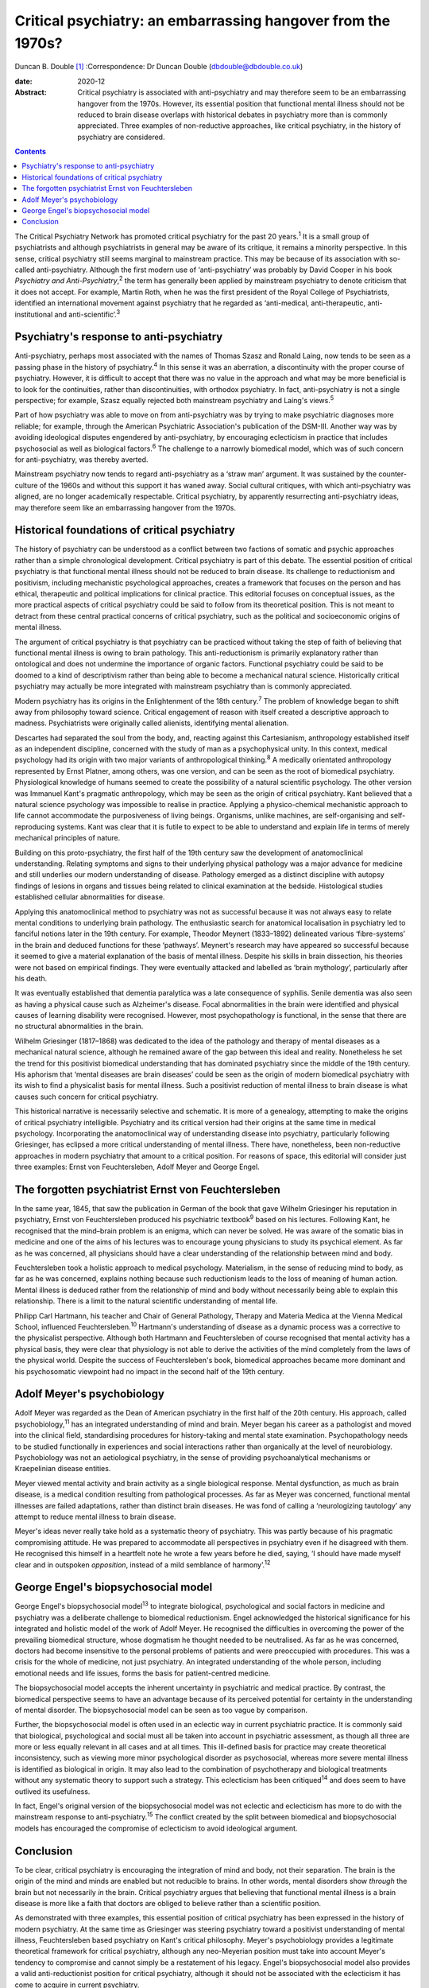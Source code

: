 =============================================================
Critical psychiatry: an embarrassing hangover from the 1970s?
=============================================================



Duncan B. Double [1]_
:Correspondence: Dr Duncan Double
(dbdouble@dbdouble.co.uk)

:date: 2020-12

:Abstract:
   Critical psychiatry is associated with anti-psychiatry and may
   therefore seem to be an embarrassing hangover from the 1970s.
   However, its essential position that functional mental illness should
   not be reduced to brain disease overlaps with historical debates in
   psychiatry more than is commonly appreciated. Three examples of
   non-reductive approaches, like critical psychiatry, in the history of
   psychiatry are considered.


.. contents::
   :depth: 3
..

The Critical Psychiatry Network has promoted critical psychiatry for the
past 20 years.\ :sup:`1` It is a small group of psychiatrists and
although psychiatrists in general may be aware of its critique, it
remains a minority perspective. In this sense, critical psychiatry still
seems marginal to mainstream practice. This may be because of its
association with so-called anti-psychiatry. Although the first modern
use of ‘anti-psychiatry’ was probably by David Cooper in his book
*Psychiatry and Anti-Psychiatry*,\ :sup:`2` the term has generally been
applied by mainstream psychiatry to denote criticism that it does not
accept. For example, Martin Roth, when he was the first president of the
Royal College of Psychiatrists, identified an international movement
against psychiatry that he regarded as ‘anti-medical, anti-therapeutic,
anti-institutional and anti-scientific’.\ :sup:`3`

.. _sec1:

Psychiatry's response to anti-psychiatry
========================================

Anti-psychiatry, perhaps most associated with the names of Thomas Szasz
and Ronald Laing, now tends to be seen as a passing phase in the history
of psychiatry.\ :sup:`4` In this sense it was an aberration, a
discontinuity with the proper course of psychiatry. However, it is
difficult to accept that there was no value in the approach and what may
be more beneficial is to look for the continuities, rather than
discontinuities, with orthodox psychiatry. In fact, anti-psychiatry is
not a single perspective; for example, Szasz equally rejected both
mainstream psychiatry and Laing's views.\ :sup:`5`

Part of how psychiatry was able to move on from anti-psychiatry was by
trying to make psychiatric diagnoses more reliable; for example, through
the American Psychiatric Association's publication of the DSM-III.
Another way was by avoiding ideological disputes engendered by
anti-psychiatry, by encouraging eclecticism in practice that includes
psychosocial as well as biological factors.\ :sup:`6` The challenge to a
narrowly biomedical model, which was of such concern for
anti-psychiatry, was thereby averted.

Mainstream psychiatry now tends to regard anti-psychiatry as a ‘straw
man’ argument. It was sustained by the counter-culture of the 1960s and
without this support it has waned away. Social cultural critiques, with
which anti-psychiatry was aligned, are no longer academically
respectable. Critical psychiatry, by apparently resurrecting
anti-psychiatry ideas, may therefore seem like an embarrassing hangover
from the 1970s.

.. _sec2:

Historical foundations of critical psychiatry
=============================================

The history of psychiatry can be understood as a conflict between two
factions of somatic and psychic approaches rather than a simple
chronological development. Critical psychiatry is part of this debate.
The essential position of critical psychiatry is that functional mental
illness should not be reduced to brain disease. Its challenge to
reductionism and positivism, including mechanistic psychological
approaches, creates a framework that focuses on the person and has
ethical, therapeutic and political implications for clinical practice.
This editorial focuses on conceptual issues, as the more practical
aspects of critical psychiatry could be said to follow from its
theoretical position. This is not meant to detract from these central
practical concerns of critical psychiatry, such as the political and
socioeconomic origins of mental illness.

The argument of critical psychiatry is that psychiatry can be practiced
without taking the step of faith of believing that functional mental
illness is owing to brain pathology. This anti-reductionism is primarily
explanatory rather than ontological and does not undermine the
importance of organic factors. Functional psychiatry could be said to be
doomed to a kind of descriptivism rather than being able to become a
mechanical natural science. Historically critical psychiatry may
actually be more integrated with mainstream psychiatry than is commonly
appreciated.

Modern psychiatry has its origins in the Enlightenment of the 18th
century.\ :sup:`7` The problem of knowledge began to shift away from
philosophy toward science. Critical engagement of reason with itself
created a descriptive approach to madness. Psychiatrists were originally
called alienists, identifying mental alienation.

Descartes had separated the soul from the body, and, reacting against
this Cartesianism, anthropology established itself as an independent
discipline, concerned with the study of man as a psychophysical unity.
In this context, medical psychology had its origin with two major
variants of anthropological thinking.\ :sup:`8` A medically orientated
anthropology represented by Ernst Platner, among others, was one
version, and can be seen as the root of biomedical psychiatry.
Physiological knowledge of humans seemed to create the possibility of a
natural scientific psychology. The other version was Immanuel Kant's
pragmatic anthropology, which may be seen as the origin of critical
psychiatry. Kant believed that a natural science psychology was
impossible to realise in practice. Applying a physico-chemical
mechanistic approach to life cannot accommodate the purposiveness of
living beings. Organisms, unlike machines, are self-organising and
self-reproducing systems. Kant was clear that it is futile to expect to
be able to understand and explain life in terms of merely mechanical
principles of nature.

Building on this proto-psychiatry, the first half of the 19th century
saw the development of anatomoclinical understanding. Relating symptoms
and signs to their underlying physical pathology was a major advance for
medicine and still underlies our modern understanding of disease.
Pathology emerged as a distinct discipline with autopsy findings of
lesions in organs and tissues being related to clinical examination at
the bedside. Histological studies established cellular abnormalities for
disease.

Applying this anatomoclinical method to psychiatry was not as successful
because it was not always easy to relate mental conditions to underlying
brain pathology. The enthusiastic search for anatomical localisation in
psychiatry led to fanciful notions later in the 19th century. For
example, Theodor Meynert (1833–1892) delineated various ‘fibre-systems’
in the brain and deduced functions for these ‘pathways’. Meynert's
research may have appeared so successful because it seemed to give a
material explanation of the basis of mental illness. Despite his skills
in brain dissection, his theories were not based on empirical findings.
They were eventually attacked and labelled as ‘brain mythology’,
particularly after his death.

It was eventually established that dementia paralytica was a late
consequence of syphilis. Senile dementia was also seen as having a
physical cause such as Alzheimer's disease. Focal abnormalities in the
brain were identified and physical causes of learning disability were
recognised. However, most psychopathology is functional, in the sense
that there are no structural abnormalities in the brain.

Wilhelm Griesinger (1817–1868) was dedicated to the idea of the
pathology and therapy of mental diseases as a mechanical natural
science, although he remained aware of the gap between this ideal and
reality. Nonetheless he set the trend for this positivist biomedical
understanding that has dominated psychiatry since the middle of the 19th
century. His aphorism that ‘mental diseases are brain diseases’ could be
seen as the origin of modern biomedical psychiatry with its wish to find
a physicalist basis for mental illness. Such a positivist reduction of
mental illness to brain disease is what causes such concern for critical
psychiatry.

This historical narrative is necessarily selective and schematic. It is
more of a genealogy, attempting to make the origins of critical
psychiatry intelligible. Psychiatry and its critical version had their
origins at the same time in medical psychology. Incorporating the
anatomoclinical way of understanding disease into psychiatry,
particularly following Griesinger, has eclipsed a more critical
understanding of mental illness. There have, nonetheless, been
non-reductive approaches in modern psychiatry that amount to a critical
position. For reasons of space, this editorial will consider just three
examples: Ernst von Feuchtersleben, Adolf Meyer and George Engel.

.. _sec3:

The forgotten psychiatrist Ernst von Feuchtersleben
===================================================

In the same year, 1845, that saw the publication in German of the book
that gave Wilhelm Griesinger his reputation in psychiatry, Ernst von
Feuchtersleben produced his psychiatric textbook\ :sup:`9` based on his
lectures. Following Kant, he recognised that the mind–brain problem is
an enigma, which can never be solved. He was aware of the somatic bias
in medicine and one of the aims of his lectures was to encourage young
physicians to study its psychical element. As far as he was concerned,
all physicians should have a clear understanding of the relationship
between mind and body.

Feuchtersleben took a holistic approach to medical psychology.
Materialism, in the sense of reducing mind to body, as far as he was
concerned, explains nothing because such reductionism leads to the loss
of meaning of human action. Mental illness is deduced rather from the
relationship of mind and body without necessarily being able to explain
this relationship. There is a limit to the natural scientific
understanding of mental life.

Philipp Carl Hartmann, his teacher and Chair of General Pathology,
Therapy and Materia Medica at the Vienna Medical School, influenced
Feuchtersleben.\ :sup:`10` Hartmann's understanding of disease as a
dynamic process was a corrective to the physicalist perspective.
Although both Hartmann and Feuchtersleben of course recognised that
mental activity has a physical basis, they were clear that physiology is
not able to derive the activities of the mind completely from the laws
of the physical world. Despite the success of Feuchtersleben's book,
biomedical approaches became more dominant and his psychosomatic
viewpoint had no impact in the second half of the 19th century.

.. _sec4:

Adolf Meyer's psychobiology
===========================

Adolf Meyer was regarded as the Dean of American psychiatry in the first
half of the 20th century. His approach, called psychobiology,\ :sup:`11`
has an integrated understanding of mind and brain. Meyer began his
career as a pathologist and moved into the clinical field, standardising
procedures for history-taking and mental state examination.
Psychopathology needs to be studied functionally in experiences and
social interactions rather than organically at the level of
neurobiology. Psychobiology was not an aetiological psychiatry, in the
sense of providing psychoanalytical mechanisms or Kraepelinian disease
entities.

Meyer viewed mental activity and brain activity as a single biological
response. Mental dysfunction, as much as brain disease, is a medical
condition resulting from pathological processes. As far as Meyer was
concerned, functional mental illnesses are failed adaptations, rather
than distinct brain diseases. He was fond of calling a ‘neurologizing
tautology’ any attempt to reduce mental illness to brain disease.

Meyer's ideas never really take hold as a systematic theory of
psychiatry. This was partly because of his pragmatic compromising
attitude. He was prepared to accommodate all perspectives in psychiatry
even if he disagreed with them. He recognised this himself in a
heartfelt note he wrote a few years before he died, saying, ‘I should
have made myself clear and in outspoken *opposition*, instead of a mild
semblance of harmony’.\ :sup:`12`

.. _sec5:

George Engel's biopsychosocial model
====================================

George Engel's biopsychosocial model\ :sup:`13` to integrate biological,
psychological and social factors in medicine and psychiatry was a
deliberate challenge to biomedical reductionism. Engel acknowledged the
historical significance for his integrated and holistic model of the
work of Adolf Meyer. He recognised the difficulties in overcoming the
power of the prevailing biomedical structure, whose dogmatism he thought
needed to be neutralised. As far as he was concerned, doctors had become
insensitive to the personal problems of patients and were preoccupied
with procedures. This was a crisis for the whole of medicine, not just
psychiatry. An integrated understanding of the whole person, including
emotional needs and life issues, forms the basis for patient-centred
medicine.

The biopsychosocial model accepts the inherent uncertainty in
psychiatric and medical practice. By contrast, the biomedical
perspective seems to have an advantage because of its perceived
potential for certainty in the understanding of mental disorder. The
biopsychosocial model can be seen as too vague by comparison.

Further, the biopsychosocial model is often used in an eclectic way in
current psychiatric practice. It is commonly said that biological,
psychological and social must all be taken into account in psychiatric
assessment, as though all three are more or less equally relevant in all
cases and at all times. This ill-defined basis for practice may create
theoretical inconsistency, such as viewing more minor psychological
disorder as psychosocial, whereas more severe mental illness is
identified as biological in origin. It may also lead to the combination
of psychotherapy and biological treatments without any systematic theory
to support such a strategy. This eclecticism has been
critiqued\ :sup:`14` and does seem to have outlived its usefulness.

In fact, Engel's original version of the biopsychosocial model was not
eclectic and eclecticism has more to do with the mainstream response to
anti-psychiatry.\ :sup:`15` The conflict created by the split between
biomedical and biopsychosocial models has encouraged the compromise of
eclecticism to avoid ideological argument.

.. _sec6:

Conclusion
==========

To be clear, critical psychiatry is encouraging the integration of mind
and body, not their separation. The brain is the origin of the mind and
minds are enabled but not reducible to brains. In other words, mental
disorders show *through* the brain but not necessarily *in* the brain.
Critical psychiatry argues that believing that functional mental illness
is a brain disease is more like a faith that doctors are obliged to
believe rather than a scientific position.

As demonstrated with three examples, this essential position of critical
psychiatry has been expressed in the history of modern psychiatry. At
the same time as Griesinger was steering psychiatry toward a positivist
understanding of mental illness, Feuchtersleben based psychiatry on
Kant's critical philosophy. Meyer's psychobiology provides a legitimate
theoretical framework for critical psychiatry, although any neo-Meyerian
position must take into account Meyer's tendency to compromise and
cannot simply be a restatement of his legacy. Engel's biopsychosocial
model also provides a valid anti-reductionist position for critical
psychiatry, although it should not be associated with the eclecticism it
has come to acquire in current psychiatry.

In summary, critical psychiatry should not be seen as an embarrassing
hangover from the 1970s. It can be understood as a non-eclectic,
biopsychosocial, neo-Meyerian approach to psychiatry based on Kant's
critical philosophy. This position should not be overly polarised in an
argument against the biomedical model and recognises that other models,
such as the psychodynamic and psychoanalytic, also emphasise psychic
aspects. An integrated mind–brain understanding needs to be enriched by
a biology that accepts the limitations of a mechanistic interpretation
of mental illness and life in general. Critical psychiatry has relevance
for modern psychiatry.

**Duncan B. Double** is a retired consultant psychiatrist. He blogs on
critical psychiatry at
`www.criticalpsychiatry.blogspot.com <www.criticalpsychiatry.blogspot.com>`__.

.. [1]
   **Declaration of interest:** D.B.D. is a founding member of the
   Critical Psychiatry Network.
